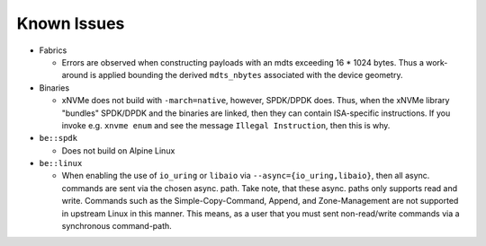.. SPDX-FileCopyrightText: Samsung Electronics Co., Ltd
..
.. SPDX-License-Identifier: BSD-3-Clause

Known Issues
============

* Fabrics

  - Errors are observed when constructing payloads with an mdts exceeding
    16 * 1024 bytes. Thus a work-around is applied bounding the derived
    ``mdts_nbytes`` associated with the device geometry.

* Binaries

  - xNVMe does not build with ``-march=native``, however, SPDK/DPDK does.
    Thus, when the xNVMe library "bundles" SPDK/DPDK and the binaries are
    linked, then they can contain ISA-specific instructions.
    If you invoke e.g. ``xnvme enum`` and see the message ``Illegal
    Instruction``, then this is why.

* ``be::spdk``

  - Does not build on Alpine Linux

* ``be::linux``

  - When enabling the use of ``io_uring`` or ``libaio`` via
    ``--async={io_uring,libaio}``, then all async. commands are sent via the chosen
    async. path. Take note, that these async. paths only supports read and write.
    Commands such as the Simple-Copy-Command, Append, and Zone-Management are not
    supported in upstream Linux in this manner. This means, as a user that you must
    sent non-read/write commands via a synchronous command-path.
